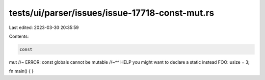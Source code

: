 tests/ui/parser/issues/issue-17718-const-mut.rs
===============================================

Last edited: 2023-03-30 20:35:59

Contents:

.. code-block:: rs

    const
mut //~ ERROR: const globals cannot be mutable
//~^^ HELP you might want to declare a static instead
FOO: usize = 3;

fn main() {
}


